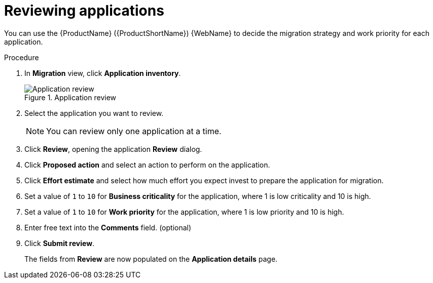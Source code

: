 // Module included in the following assemblies:
//
// * docs/web-console-guide/master.adoc

:_content-type: PROCEDURE
[id="mta-web-reviewing-apps_{context}"]
= Reviewing applications

You can use the {ProductName} ({ProductShortName}) {WebName} to decide the migration strategy and work priority for each application.

.Procedure

. In *Migration* view, click *Application inventory*.
+
.Application review
image::mta-web-app-review.png[Application review]
+
. Select the application you want to review.
+
[NOTE]
====
You can review only one application at a time.
====
. Click  *Review*, opening the application *Review* dialog.
. Click *Proposed action* and select an action to perform on the application.
. Click *Effort estimate* and select how much effort you expect invest to prepare the application for migration.
. Set a value of `1` to `10` for *Business criticality* for the application, where 1 is low criticality and 10 is high.
. Set a value of `1` to `10` for *Work priority* for the application, where 1 is low priority and 10 is high.
. Enter free text into the *Comments* field. (optional)
. Click *Submit review*.
+
The fields from *Review* are now populated on the *Application details* page.
